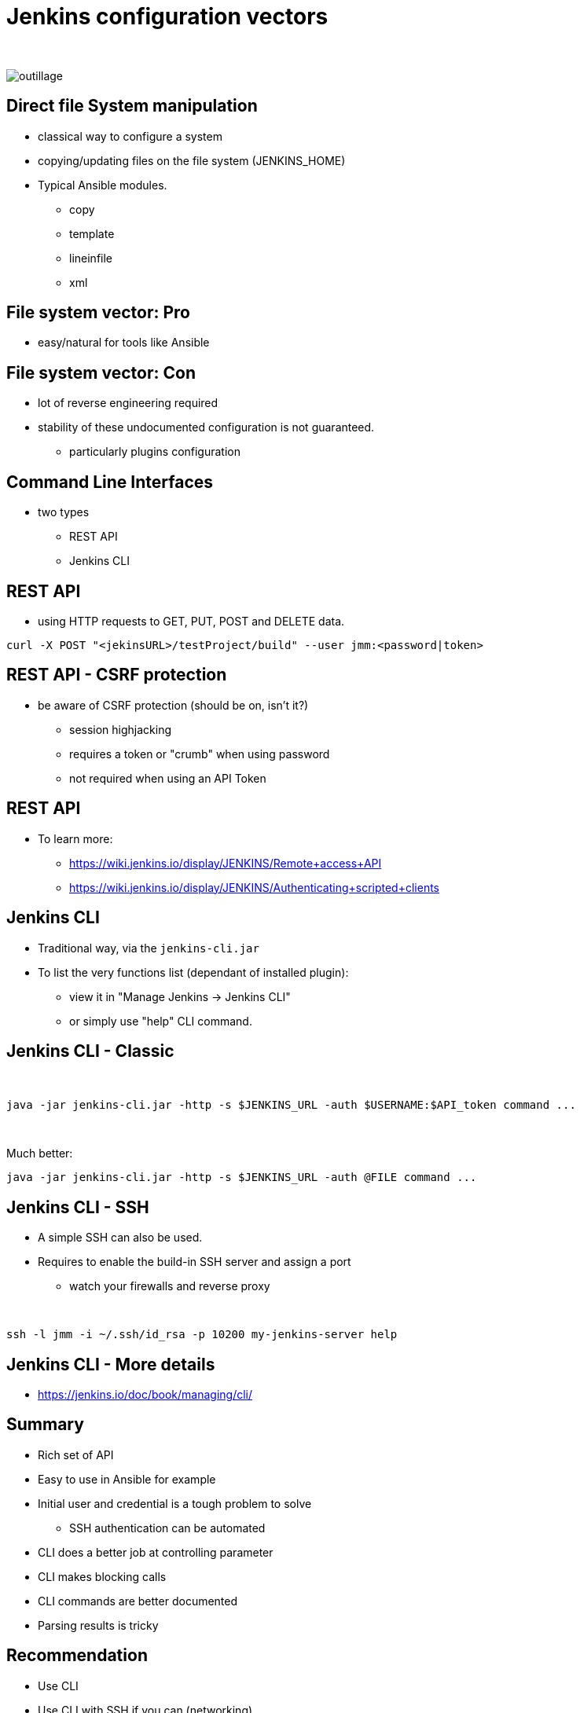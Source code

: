 = Jenkins configuration vectors

{nbsp} +

//https://images.app.goo.gl/2FJcGwDAmixKy7Wk7
[.stretch]
image::outillage.jpg[]

== Direct file System manipulation

[%step]
* classical way to configure a system
* copying/updating files on the file system (JENKINS_HOME)
* Typical Ansible modules.
** copy
** template
** lineinfile
** xml

== File system vector: Pro

* easy/natural for tools like Ansible

== File system vector: Con

* lot of reverse engineering required
* stability of these undocumented configuration is not guaranteed.
** particularly plugins configuration


== Command Line Interfaces
* two types
** REST API
** Jenkins CLI


== REST API

* using HTTP requests to GET, PUT, POST and DELETE data.

[source,bash]
----
curl -X POST "<jekinsURL>/testProject/build" --user jmm:<password|token>
----

== REST API - CSRF protection
* be aware of CSRF protection (should be on, isn't it?)
** session highjacking 
** requires a token or "crumb" when using password
** not required when using an API Token

== REST API

* To learn more:
** https://wiki.jenkins.io/display/JENKINS/Remote+access+API
** https://wiki.jenkins.io/display/JENKINS/Authenticating+scripted+clients

== Jenkins CLI

* Traditional way, via the `jenkins-cli.jar`
* To list the very functions list (dependant of installed plugin):
** view it in "Manage Jenkins -> Jenkins CLI"
** or simply use "help" CLI command.

== Jenkins CLI - Classic

{nbsp} +

[source,bash]
----
java -jar jenkins-cli.jar -http -s $JENKINS_URL -auth $USERNAME:$API_token command ...
----

{nbsp} +

Much better:
[source,bash]
----
java -jar jenkins-cli.jar -http -s $JENKINS_URL -auth @FILE command ...
----

== Jenkins CLI - SSH

* A simple SSH can also be used. 
* Requires to enable the build-in SSH server and assign a port
** watch your firewalls and reverse proxy

{nbsp} +

[source,bash]
----
ssh -l jmm -i ~/.ssh/id_rsa -p 10200 my-jenkins-server help
----

== Jenkins CLI - More details

* https://jenkins.io/doc/book/managing/cli/


== Summary

[%step]
* Rich set of API
* Easy to use in Ansible for example
* Initial user and credential is a tough problem to solve
** SSH authentication can be automated
* CLI does a better job at controlling parameter
* CLI makes blocking calls
* CLI commands are better documented
* Parsing results is tricky

== Recommendation

* Use CLI
* Use CLI with SSH if you can (networking)
* Consider executing commands from target host.

== Groovy Scripts

[%step]
* Richest way to configure Jenkins
** Taps into Jenkins native language 
* Need developer skills 
* Documentation not easy to find
** See this link:https://support.cloudbees.com/hc/en-us/articles/228175367-Custom-Plugins-APIs-and-Javadocs-of-CloudBees-Jenkins-Enterprise-plugins[_Knowledge Base article_,window=_blank] on how to access the javadocs
* Make them indempotent !

== How to use Groovy Script

[%step]
* via the script console
* at startup, as init-script
** placed in `$JENKINS_HOME/init.groovy.d/`
** executed in lexical order
* via the CLI

== Groovy Scripts from the CLI

{nbsp} +

[source,bash]
----
cat my_script.groovy | {{ CLI_command }} groovy =
----

== Docker Container

[%step]
* Can automate the configuration of some parts 
** ex: pre-loading plugins
* But does not solve all the problems
* a little out of the scope of this presentation

== Jenkins Configuration as Code

* First developped and tested in OSS realm
* Implementation on CloudBees product is ongoing

{nbsp} +

* Declarative method, yaml based
* Loaded on reboot or with a CLI command

== JCasC Example 

[source,yaml]
----
jenkins:
  securityRealm:
    ldap:
      configurations:
      - inhibitInferRootDN: false
        managerDN: "uid=idm,ou=Administrators,dc=example,dc=com"
        managerPasswordSecret: "{{ ldap_admin_passw }}"
        rootDN: "dc=example,dc=com"
        server: "ldap://{{ full_agent_docker_dns_name }}:389"
      disableMailAddressResolver: false
      disableRolePrefixing: true
      groupIdStrategy: "caseInsensitive"
      userIdStrategy: "caseInsensitive"
----

== Current Status

* In technical preview
** Masters configuration work
** CloudBees functionality in the works
** Waiting for RBAC support
* Centralized CasC management from CJOC


